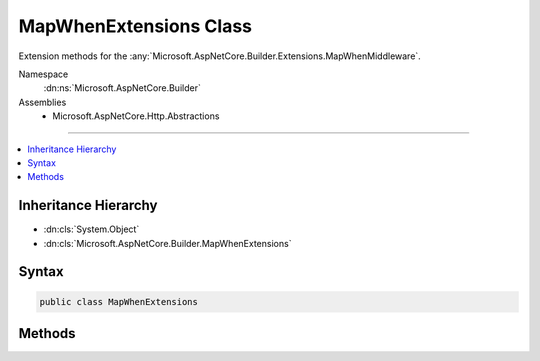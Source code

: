 

MapWhenExtensions Class
=======================






Extension methods for the :any:`Microsoft.AspNetCore.Builder.Extensions.MapWhenMiddleware`\.


Namespace
    :dn:ns:`Microsoft.AspNetCore.Builder`
Assemblies
    * Microsoft.AspNetCore.Http.Abstractions

----

.. contents::
   :local:



Inheritance Hierarchy
---------------------


* :dn:cls:`System.Object`
* :dn:cls:`Microsoft.AspNetCore.Builder.MapWhenExtensions`








Syntax
------

.. code-block:: csharp

    public class MapWhenExtensions








.. dn:class:: Microsoft.AspNetCore.Builder.MapWhenExtensions
    :hidden:

.. dn:class:: Microsoft.AspNetCore.Builder.MapWhenExtensions

Methods
-------

.. dn:class:: Microsoft.AspNetCore.Builder.MapWhenExtensions
    :noindex:
    :hidden:

    
    .. dn:method:: Microsoft.AspNetCore.Builder.MapWhenExtensions.MapWhen(Microsoft.AspNetCore.Builder.IApplicationBuilder, System.Func<Microsoft.AspNetCore.Http.HttpContext, System.Boolean>, System.Action<Microsoft.AspNetCore.Builder.IApplicationBuilder>)
    
        
    
        
        Branches the request pipeline based on the result of the given predicate.
    
        
    
        
        :type app: Microsoft.AspNetCore.Builder.IApplicationBuilder
    
        
        :param predicate: Invoked with the request environment to determine if the branch should be taken
        
        :type predicate: System.Func<System.Func`2>{Microsoft.AspNetCore.Http.HttpContext<Microsoft.AspNetCore.Http.HttpContext>, System.Boolean<System.Boolean>}
    
        
        :param configuration: Configures a branch to take
        
        :type configuration: System.Action<System.Action`1>{Microsoft.AspNetCore.Builder.IApplicationBuilder<Microsoft.AspNetCore.Builder.IApplicationBuilder>}
        :rtype: Microsoft.AspNetCore.Builder.IApplicationBuilder
    
        
        .. code-block:: csharp
    
            public static IApplicationBuilder MapWhen(IApplicationBuilder app, Func<HttpContext, bool> predicate, Action<IApplicationBuilder> configuration)
    

